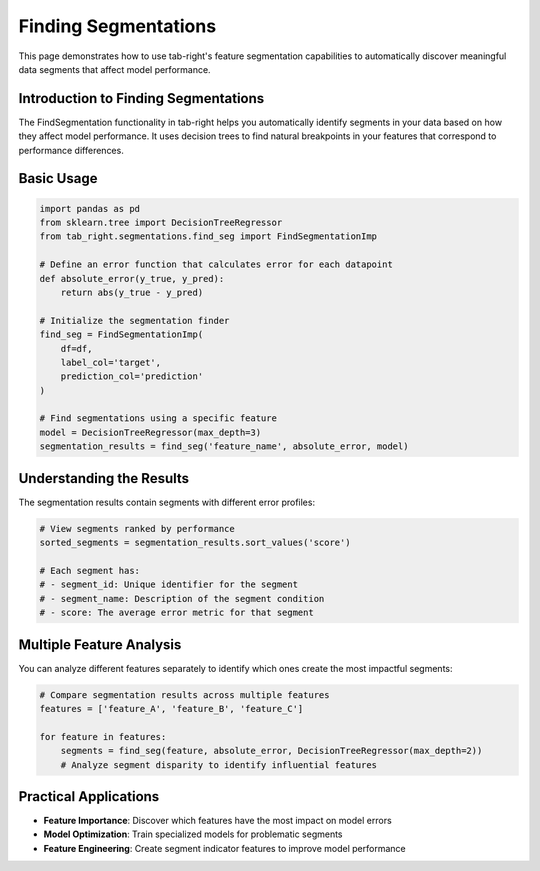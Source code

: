 Finding Segmentations
===================

This page demonstrates how to use tab-right's feature segmentation capabilities to automatically
discover meaningful data segments that affect model performance.

Introduction to Finding Segmentations
-----------------------------------

The FindSegmentation functionality in tab-right helps you automatically identify
segments in your data based on how they affect model performance. It uses decision trees
to find natural breakpoints in your features that correspond to performance differences.

Basic Usage
----------

.. code-block:: python

    import pandas as pd
    from sklearn.tree import DecisionTreeRegressor
    from tab_right.segmentations.find_seg import FindSegmentationImp

    # Define an error function that calculates error for each datapoint
    def absolute_error(y_true, y_pred):
        return abs(y_true - y_pred)

    # Initialize the segmentation finder
    find_seg = FindSegmentationImp(
        df=df,
        label_col='target',
        prediction_col='prediction'
    )

    # Find segmentations using a specific feature
    model = DecisionTreeRegressor(max_depth=3)
    segmentation_results = find_seg('feature_name', absolute_error, model)

Understanding the Results
-----------------------

The segmentation results contain segments with different error profiles:

.. code-block:: python

    # View segments ranked by performance
    sorted_segments = segmentation_results.sort_values('score')

    # Each segment has:
    # - segment_id: Unique identifier for the segment
    # - segment_name: Description of the segment condition
    # - score: The average error metric for that segment

Multiple Feature Analysis
-----------------------

You can analyze different features separately to identify which ones create the most impactful segments:

.. code-block:: python

    # Compare segmentation results across multiple features
    features = ['feature_A', 'feature_B', 'feature_C']

    for feature in features:
        segments = find_seg(feature, absolute_error, DecisionTreeRegressor(max_depth=2))
        # Analyze segment disparity to identify influential features

Practical Applications
--------------------

- **Feature Importance**: Discover which features have the most impact on model errors
- **Model Optimization**: Train specialized models for problematic segments
- **Feature Engineering**: Create segment indicator features to improve model performance
